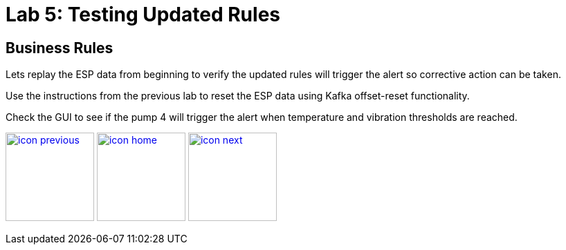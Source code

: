 :imagesdir: images
:icons: font
:source-highlighter: prettify

= Lab 5: Testing Updated Rules

== Business Rules
Lets replay the ESP data from beginning to verify the updated rules will trigger the alert so corrective action can be taken.

Use the instructions from the previous lab to reset the ESP data using Kafka offset-reset functionality.

Check the GUI to see if the pump 4 will trigger the alert when temperature and vibration thresholds are reached.

[.text-center]
image:icons/icon-previous.png[align=left, width=128, link=lab_4.adoc] image:icons/icon-home.png[align="center",width=128, link=lab_content.adoc] image:icons/icon-next.png[align="right"width=128, link=xx]
